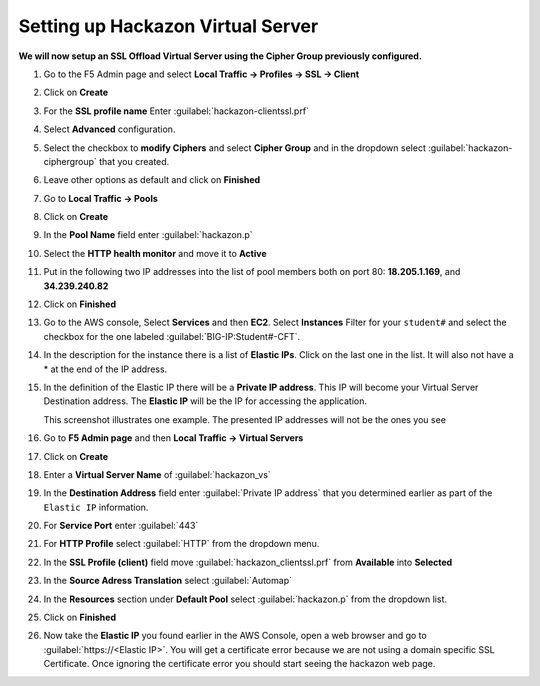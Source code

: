 Setting up Hackazon Virtual Server
~~~~~~~~~~~~~~~~~~~~~~~~~~~~~~~~~~

**We will now setup an SSL Offload Virtual Server using the Cipher Group previously configured.**

#. Go to the F5 Admin page and select **Local Traffic -> Profiles -> SSL -> Client**

#. Click on **Create**

#. For the **SSL profile name** Enter :guilabel:`hackazon-clientssl.prf`

#. Select **Advanced** configuration.

#. Select the checkbox to **modify Ciphers** and select **Cipher Group** and in the dropdown select :guilabel:`hackazon-ciphergroup` that you created.

   .. image:: ./images/image203a.png

#. Leave other options as default and click on **Finished**

#. Go to **Local Traffic -> Pools**

#. Click on **Create**

#. In the **Pool Name** field enter :guilabel:`hackazon.p`

#. Select the **HTTP health monitor** and move it to **Active**

#. Put in the following two IP addresses into the list of pool members both on port 80:  **18.205.1.169**, and **34.239.240.82**

   .. image:: ./images/image204.png
      :height: 400px

#. Click on **Finished**

#. Go to the AWS console, Select **Services** and then **EC2**. Select **Instances**  Filter for your ``student#`` and select the checkbox for the one labeled :guilabel:`BIG-IP:Student#-CFT`.

#. In the description for the instance there is a list of **Elastic IPs**.  Click on the last one in the list.  It will also not have a * at the end of the IP address.

#. In the definition of the Elastic IP there will be a **Private IP address**.  This IP will become your Virtual Server Destination address.  The **Elastic IP** will be the IP for accessing the application.

   .. image:: ./images/image202.png

   This screenshot illustrates one example. The presented IP addresses will not be the ones you see

#. Go to **F5 Admin page** and then **Local Traffic -> Virtual Servers**

#. Click on **Create**

#. Enter a **Virtual Server Name** of :guilabel:`hackazon_vs`

#. In the **Destination Address** field enter :guilabel:`Private IP address` that you determined earlier as part of the ``Elastic IP`` information.

#. For **Service Port** enter :guilabel:`443`

#. For **HTTP Profile** select :guilabel:`HTTP` from the dropdown menu.

#. In the **SSL Profile (client)** field move :guilabel:`hackazon_clientssl.prf` from **Available** into **Selected**

#. In the **Source Adress Translation** select :guilabel:`Automap`

#. In the **Resources** section under **Default Pool** select :guilabel:`hackazon.p` from the dropdown list.

   .. image:: ./images/image205.png
      :height: 500px

#. Click on **Finished**

#. Now take the **Elastic IP** you found earlier in the AWS Console, open a web browser and go to :guilabel:`https://<Elastic IP>`.  You will get a certificate error because we are not using a domain specific SSL Certificate.  Once ignoring the certificate error you should start seeing the hackazon web page.